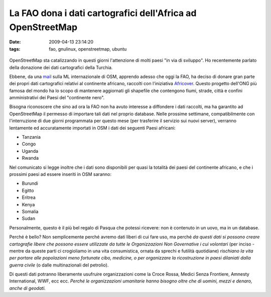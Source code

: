 La FAO dona i dati cartografici dell'Africa ad OpenStreetMap
============================================================

:date: 2009-04-13 23:14:20
:tags: fao, gnulinux, openstreetmap, ubuntu


.. figure:: {filename}/images/2270581645_5961ac7cc4.jpg
   :alt: http://www.flickr.com/photos/nmacca/2270581645/


OpenStreetMap sta catalizzando in questi giorni l'attenzione di molti
paesi "in via di sviluppo". Ho recentemente parlato della donazione dei
dati cartografici della Turchia.

Ebbene, da una `mail`_
sulla ML internazionale di OSM, apprendo adesso che oggi la FAO, ha
deciso di donare gran parte dei propri dati cartografici relativi al
continente africano, raccolti con l'iniziativa
`Africover`_. Questo progetto dell'ONG più famosa del mondo ha lo scopo 
di mantenere aggiornati gli shapefile che contengono fiumi, strade, 
città e confini amministrativi dei Paesi del "continente nero".

Bisogna riconoscere che sino ad ora la FAO non ha avuto interesse a
diffondere i dati raccolti, ma ha garantito ad OpenStreetMap il permesso
di importare tali dati nel proprio database. Nelle prossime settimane,
compatibilmente con l'interruzione di due giorni programmata per questo
mese (per trasferire il servizio sui nuovi server), verranno lentamente
ed accuratamente importati in OSM i dati dei seguenti Paesi africani:

- Tanzania
- Congo
- Uganda
- Rwanda

Nel comunicato si legge inoltre che i dati sono disponibili per quasi la
totalità dei paesi del continente africano, e che i prossimi paesi ad
essere inseriti in OSM saranno:

- Burundi
- Egitto
- Eritrea
- Kenya
- Somalia
- Sudan

Personalmente, questo è il più bel regalo di Pasqua che potessi
ricevere: non è contenuto in un uovo, ma in un database.

Perché è bello? Non semplicemente perché avremo dati liberi di cui fare
uso, ma perché *da questi dati si possono creare cartografie libere che
possono essere utilizzate da tutte le Organizzazioni Non Governative i
cui volontari* (per inciso - mentre da queste parti ci crogioliamo in
una vita consumistica, ornata da sprechi e futilità quotidiane)
*rischiano la vita per portare alle popolazioni meno fortunate cibo,
medicine, o per organizzare la ricostruzione in paesi dilaniati dalla
guerra civile* (o dalle multinazionali del petrolio).

Di questi dati potranno liberamente usufruire organizzazioni come la
Croce Rossa, Medici Senza Frontiere, Amnesty International, WWF, ecc
ecc. *Perché le organizzazioni umanitarie hanno bisogno oltre che di
uomini, mezzi e denaro, anche di geodati.*

.. _mail: http://lists.openstreetmap.org/pipermail/talk/2009-April/035963.html
.. _Africover: http://www.africover.org
